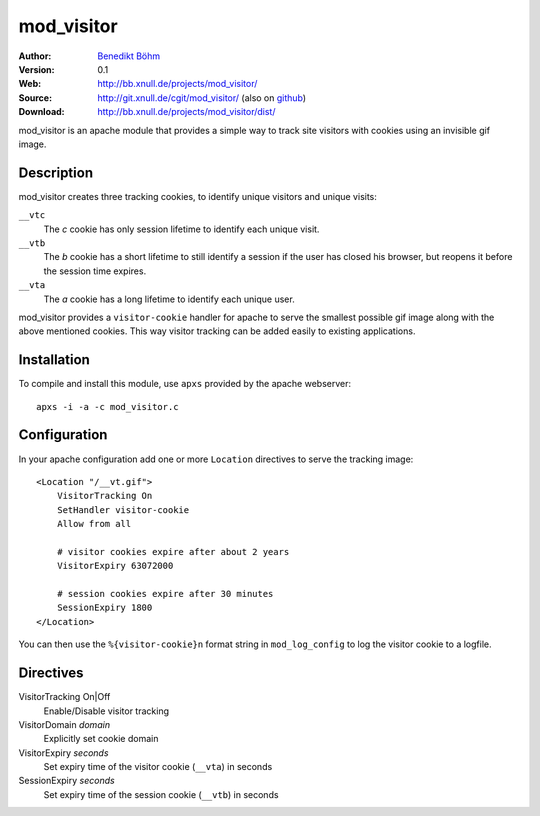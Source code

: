 ===========
mod_visitor
===========

:Author: `Benedikt Böhm <bb@xnull.de>`_
:Version: 0.1
:Web: http://bb.xnull.de/projects/mod_visitor/
:Source: http://git.xnull.de/cgit/mod_visitor/ (also on `github <http://github.com/hollow/mod_visitor>`_)
:Download: http://bb.xnull.de/projects/mod_visitor/dist/

mod_visitor is an apache module that provides a simple way to track site
visitors with cookies using an invisible gif image.

Description
===========

mod_visitor creates three tracking cookies, to identify unique visitors and
unique visits:

``__vtc``
  The `c` cookie has only session lifetime to identify each unique visit.

``__vtb``
  The `b` cookie has a short lifetime to still identify a session if the user
  has closed his browser, but reopens it before the session time expires.

``__vta``
  The `a` cookie has a long lifetime to identify each unique user.

mod_visitor provides a ``visitor-cookie`` handler for apache to serve the
smallest possible gif image along with the above mentioned cookies. This way
visitor tracking can be added easily to existing applications.

Installation
============

To compile and install this module, use ``apxs`` provided by the apache
webserver:
::

  apxs -i -a -c mod_visitor.c

Configuration
=============

In your apache configuration add one or more ``Location`` directives to serve
the tracking image:
::

  <Location "/__vt.gif">
      VisitorTracking On
      SetHandler visitor-cookie
      Allow from all

      # visitor cookies expire after about 2 years
      VisitorExpiry 63072000

      # session cookies expire after 30 minutes
      SessionExpiry 1800
  </Location>

You can then use the ``%{visitor-cookie}n`` format string in ``mod_log_config``
to log the visitor cookie to a logfile.

Directives
==========

VisitorTracking On|Off
  Enable/Disable visitor tracking

VisitorDomain *domain*
  Explicitly set cookie domain

VisitorExpiry *seconds*
  Set expiry time of the visitor cookie (``__vta``) in seconds

SessionExpiry *seconds*
  Set expiry time of the session cookie (``__vtb``) in seconds
